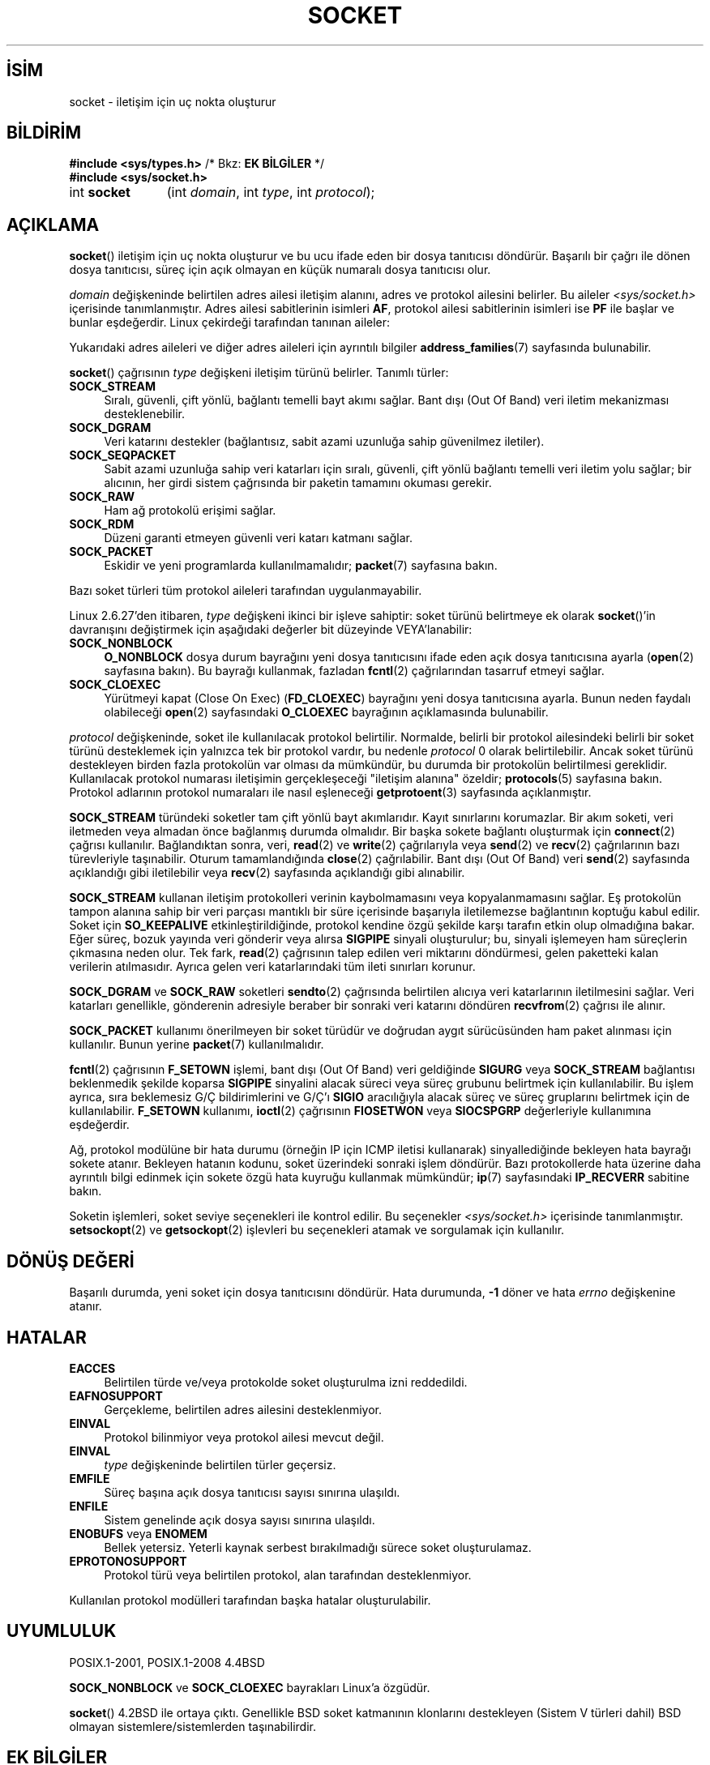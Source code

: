 .ig
 * Bu kılavuz sayfası Türkçe Linux Belgelendirme Projesi (TLBP) tarafından
 * XML belgelerden derlenmiş olup manpages-tr paketinin parçasıdır:
 * https://github.com/TLBP/manpages-tr
 *
 * Özgün Belgenin Lisans ve Telif Hakkı bilgileri:
 *
 * Copyright (c) 1983, 1991 The Regents of the University of California.
 * All rights reserved.
 *
 * %%%LICENSE_START(BSD_4_CLAUSE_UCB)
 * Redistribution and use in source and binary forms, with or without
 * modification, are permitted provided that the following conditions
 * are met:
 * 1. Redistributions of source code must retain the above copyright
 *    notice, this list of conditions and the following disclaimer.
 * 2. Redistributions in binary form must reproduce the above copyright
 *    notice, this list of conditions and the following disclaimer in the
 *    documentation and/or other materials provided with the distribution.
 * 3. All advertising materials mentioning features or use of this software
 *    must display the following acknowledgement:
 * This product includes software developed by the University of
 * California, Berkeley and its contributors.
 * 4. Neither the name of the University nor the names of its contributors
 *    may be used to endorse or promote products derived from this software
 *    without specific prior written permission.
 *
 * THIS SOFTWARE IS PROVIDED BY THE REGENTS AND CONTRIBUTORS "AS IS" AND
 * ANY EXPRESS OR IMPLIED WARRANTIES, INCLUDING, BUT NOT LIMITED TO, THE
 * IMPLIED WARRANTIES OF MERCHANTABILITY AND FITNESS FOR A PARTICULAR PURPOSE
 * ARE DISCLAIMED.  IN NO EVENT SHALL THE REGENTS OR CONTRIBUTORS BE LIABLE
 * FOR ANY DIRECT, INDIRECT, INCIDENTAL, SPECIAL, EXEMPLARY, OR CONSEQUENTIAL
 * DAMAGES (INCLUDING, BUT NOT LIMITED TO, PROCUREMENT OF SUBSTITUTE GOODS
 * OR SERVICES; LOSS OF USE, DATA, OR PROFITS; OR BUSINESS INTERRUPTION)
 * HOWEVER CAUSED AND ON ANY THEORY OF LIABILITY, WHETHER IN CONTRACT, STRICT
 * LIABILITY, OR TORT (INCLUDING NEGLIGENCE OR OTHERWISE) ARISING IN ANY WAY
 * OUT OF THE USE OF THIS SOFTWARE, EVEN IF ADVISED OF THE POSSIBILITY OF
 * SUCH DAMAGE.
 * %%%LICENSE_END
 *
 *     $Id: socket.2,v 1.4 1999/05/13 11:33:42 freitag Exp $
 *
 * Modified 1993-07-24 by Rik Faith <faith@cs.unc.edu>
 * Modified 1996-10-22 by Eric S. Raymond <esr@thyrsus.com>
 * Modified 1998, 1999 by Andi Kleen <ak@muc.de>
 * Modified 2002-07-17 by Michael Kerrisk <mtk.manpages@gmail.com>
 * Modified 2004-06-17 by Michael Kerrisk <mtk.manpages@gmail.com>
..
.\" Derlenme zamanı: 2023-01-21T21:03:32+03:00
.TH "SOCKET" 2 "6 Eylül 2020" "Linux man-pages 5.10" "Sistem Çağrıları"
.\" Sözcükleri ilgisiz yerlerden bölme (disable hyphenation)
.nh
.\" Sözcükleri yayma, sadece sola yanaştır (disable justification)
.ad l
.PD 0
.SH İSİM
socket - iletişim için uç nokta oluşturur
.sp
.SH BİLDİRİM
.nf
\fB#include <sys/types.h>\fR       /* Bkz: \fBEK BİLGİLER\fR */
\fB#include <sys/socket.h>\fR
.fi
.sp
.IP "int \fBsocket\fR" 11
(int \fIdomain\fR, 
int \fItype\fR, 
int \fIprotocol\fR);
.sp
.SH "AÇIKLAMA"
\fBsocket\fR() iletişim için uç nokta oluşturur ve bu ucu ifade eden bir dosya tanıtıcısı döndürür. Başarılı bir çağrı ile dönen dosya tanıtıcısı, süreç için açık olmayan en küçük numaralı dosya tanıtıcısı olur.
.sp
\fIdomain\fR değişkeninde belirtilen adres ailesi iletişim alanını, adres ve protokol ailesini belirler. Bu aileler \fI<sys/socket.h>\fR içerisinde tanımlanmıştır. Adres ailesi sabitlerinin isimleri \fBAF\fR, protokol ailesi sabitlerinin isimleri ise \fBPF\fR ile başlar ve bunlar eşdeğerdir. Linux çekirdeği tarafından tanınan aileler:
.sp
.TS
tab(:);
l1 1lw40 1l.
\fBİsim\fR :\fBAmaç\fR :\fBKılavuz Sayfası\fR
T{
\fBAF_UNIX\fR
T}:T{
Yerel iletişim
T}:T{
\fBunix\fR(7)
T}
T{
\fBAF_LOCAL\fR
T}:T{
\fBAF_UNIX\fR için eşanlamlı sözcük
T}:T{
T}
T{
\fBAF_INET\fR
T}:T{
IPv4 İnternet protokolü
T}:T{
\fBip\fR(7)
T}
T{
\fBAF_AX25\fR
T}:T{
Amatör radyo AX.25 protokolü
T}:T{
\fBax25\fR(4)
T}
T{
\fBAF_IPX\fR
T}:T{
IPX - Novell protokolleri
T}:T{
T}
T{
\fBAF_APPLETALK\fR
T}:T{
AppleTalk
T}:T{
\fBddp\fR(7)
T}
T{
\fBAF_X25\fR
T}:T{
ITU-T X.25 / ISO-8208 protokolü
T}:T{
\fBx25\fR(7)
T}
T{
\fBAF_INET6\fR
T}:T{
IPv6 İnternet protokolü
T}:T{
\fBipv6\fR(7)
T}
T{
\fBAF_DECnet\fR
T}:T{
DECnet protokol soketleri
T}:T{
\fBipv6\fR(7)
T}
T{
\fBAF_KEY\fR
T}:T{
Anahtar yönetim protokolü, özgün olarak IPsec ile kullanım için geliştirildi
T}:T{
T}
T{
\fBAF_NETLINK\fR
T}:T{
Çekirdek kullanıcı arayüzü aygıtı
T}:T{
\fBnetlink\fR(7)
T}
T{
\fBAF_PACKET\fR
T}:T{
Düşük seviye paket arayüzü
T}:T{
\fBpacket\fR(7)
T}
T{
\fBAF_RDS\fR
T}:T{
Güvenilir veri katarı soketleri protokolü
T}:T{
\fBrds\fR(7)
T}
T{
T}:T{
T}:T{
\fBrds-rdma\fR(7)
T}
T{
\fBAF_PPPOX\fR
T}:T{
L2 tünellerini ayarlamak için genel PPP aktarım katmanı (L2TP ve PPPoE)
T}:T{
T}
T{
\fBAF_LLC\fR
T}:T{
Mantıksal bağlantı denetim (IEEE 802.2 LLC) protokolü
T}:T{
T}
T{
\fBAF_IB\fR
T}:T{
InfiniBand doğal adresleme
T}:T{
T}
T{
\fBAF_MPLS\fR
T}:T{
Çoklu protokol etiket değiştirme
T}:T{
T}
T{
\fBAF_CAN\fR
T}:T{
Denetleyici alan ağı otomotiv veriyolu protokolü
T}:T{
T}
T{
\fBAF_TIPC\fR
T}:T{
TIPC, "küme alan soketleri" protokolü
T}:T{
T}
T{
\fBAF_BLUETOOTH\fR
T}:T{
Bluetooth düşük seviye soket protokolü
T}:T{
T}
T{
\fBAF_ALG\fR
T}:T{
Çekirdek şifreleme API’sine arayüz
T}:T{
T}
T{
\fBAF_VSOCK\fR
T}:T{
VSOCK (aslen  "VMWare  VSockets") yüksek yönetici ile misafirin iletişimi için protokol
T}:T{
\fBvsock\fR(7)
T}
T{
\fBAF_KCM\fR
T}:T{
KCM  (çekirdek bağlantı çoğullayıcı) arayüzü
T}:T{
T}
T{
\fBAF_XDP\fR
T}:T{
XDP (hızlı veri yolu) arayüzü
T}:T{
T}
.TE
.sp
.RE
Yukarıdaki adres aileleri ve diğer adres aileleri için ayrıntılı bilgiler \fBaddress_families\fR(7) sayfasında bulunabilir.
.sp
\fBsocket\fR() çağrısının \fItype\fR değişkeni iletişim türünü belirler. Tanımlı türler:
.sp
.TP 4
\fBSOCK_STREAM\fR
Sıralı, güvenli, çift yönlü, bağlantı temelli bayt akımı sağlar. Bant dışı (Out Of Band) veri iletim mekanizması desteklenebilir.
.sp
.TP 4
\fBSOCK_DGRAM\fR
Veri katarını destekler (bağlantısız, sabit azami uzunluğa sahip güvenilmez iletiler).
.sp
.TP 4
\fBSOCK_SEQPACKET\fR
Sabit azami uzunluğa sahip veri katarları için sıralı, güvenli, çift yönlü bağlantı temelli veri iletim yolu sağlar; bir alıcının, her girdi sistem çağrısında bir paketin tamamını okuması gerekir.
.sp
.TP 4
\fBSOCK_RAW\fR
Ham ağ protokolü erişimi sağlar.
.sp
.TP 4
\fBSOCK_RDM\fR
Düzeni garanti etmeyen güvenli veri katarı katmanı sağlar.
.sp
.TP 4
\fBSOCK_PACKET\fR
Eskidir ve yeni programlarda kullanılmamalıdır; \fBpacket\fR(7) sayfasına bakın.
.sp
.PP
Bazı soket türleri tüm protokol aileleri tarafından uygulanmayabilir.
.sp
Linux 2.6.27’den itibaren, \fItype\fR değişkeni ikinci bir işleve sahiptir: soket türünü belirtmeye ek olarak \fBsocket\fR()’in davranışını değiştirmek için aşağıdaki değerler bit düzeyinde VEYA’lanabilir:
.sp
.TP 4
\fBSOCK_NONBLOCK\fR
\fBO_NONBLOCK\fR dosya durum bayrağını yeni dosya tanıtıcısını ifade eden açık dosya tanıtıcısına ayarla (\fBopen\fR(2) sayfasına bakın). Bu bayrağı kullanmak, fazladan \fBfcntl\fR(2) çağrılarından tasarruf etmeyi sağlar.
.sp
.TP 4
\fBSOCK_CLOEXEC\fR
Yürütmeyi kapat (Close On Exec) (\fBFD_CLOEXEC\fR) bayrağını yeni dosya tanıtıcısına ayarla. Bunun neden faydalı olabileceği \fBopen\fR(2) sayfasındaki \fBO_CLOEXEC\fR bayrağının açıklamasında bulunabilir.
.sp
.PP
\fIprotocol\fR değişkeninde, soket ile kullanılacak protokol belirtilir. Normalde, belirli bir protokol ailesindeki belirli bir soket türünü desteklemek için yalnızca tek bir protokol vardır, bu nedenle \fIprotocol\fR 0 olarak belirtilebilir. Ancak soket türünü destekleyen birden fazla protokolün var olması da mümkündür, bu durumda bir protokolün belirtilmesi gereklidir. Kullanılacak protokol numarası iletişimin gerçekleşeceği "iletişim alanına" özeldir; \fBprotocols\fR(5) sayfasına bakın. Protokol adlarının protokol numaraları ile nasıl eşleneceği \fBgetprotoent\fR(3) sayfasında açıklanmıştır.
.sp
\fBSOCK_STREAM\fR türündeki soketler tam çift yönlü bayt akımlarıdır. Kayıt sınırlarını korumazlar. Bir akım soketi, veri iletmeden veya almadan önce bağlanmış durumda olmalıdır. Bir başka sokete bağlantı oluşturmak için \fBconnect\fR(2) çağrısı kullanılır. Bağlandıktan sonra, veri, \fBread\fR(2) ve \fBwrite\fR(2) çağrılarıyla veya \fBsend\fR(2) ve \fBrecv\fR(2) çağrılarının bazı türevleriyle taşınabilir. Oturum tamamlandığında \fBclose\fR(2) çağrılabilir. Bant dışı (Out Of Band) veri \fBsend\fR(2) sayfasında açıklandığı gibi iletilebilir veya \fBrecv\fR(2) sayfasında açıklandığı gibi alınabilir.
.sp
\fBSOCK_STREAM\fR kullanan iletişim protokolleri verinin kaybolmamasını veya kopyalanmamasını sağlar. Eş protokolün tampon alanına sahip bir veri parçası mantıklı bir süre içerisinde başarıyla iletilemezse bağlantının koptuğu kabul edilir. Soket için \fBSO_KEEPALIVE\fR etkinleştirildiğinde, protokol kendine özgü şekilde karşı tarafın etkin olup olmadığına bakar. Eğer süreç, bozuk yayında veri gönderir veya alırsa \fBSIGPIPE\fR sinyali oluşturulur; bu, sinyali işlemeyen ham süreçlerin çıkmasına neden olur. Tek fark, \fBread\fR(2) çağrısının talep edilen veri miktarını döndürmesi, gelen paketteki kalan verilerin atılmasıdır. Ayrıca gelen veri katarlarındaki tüm ileti sınırları korunur.
.sp
\fBSOCK_DGRAM\fR ve \fBSOCK_RAW\fR soketleri \fBsendto\fR(2) çağrısında belirtilen alıcıya veri katarlarının iletilmesini sağlar. Veri katarları genellikle, gönderenin adresiyle beraber bir sonraki veri katarını döndüren \fBrecvfrom\fR(2) çağrısı ile alınır.
.sp
\fBSOCK_PACKET\fR kullanımı önerilmeyen bir soket türüdür ve doğrudan aygıt sürücüsünden ham paket alınması için kullanılır. Bunun yerine \fBpacket\fR(7) kullanılmalıdır.
.sp
\fBfcntl\fR(2) çağrısının \fBF_SETOWN\fR işlemi, bant dışı (Out Of Band) veri geldiğinde \fBSIGURG\fR veya \fBSOCK_STREAM\fR bağlantısı beklenmedik şekilde koparsa \fBSIGPIPE\fR sinyalini alacak süreci veya süreç grubunu belirtmek için kullanılabilir. Bu işlem ayrıca, sıra beklemesiz G/Ç bildirimlerini ve G/Ç’ı \fBSIGIO\fR aracılığıyla alacak süreç ve süreç gruplarını belirtmek için de kullanılabilir. \fBF_SETOWN\fR kullanımı, \fBioctl\fR(2) çağrısının \fBFIOSETWON\fR veya \fBSIOCSPGRP\fR değerleriyle kullanımına eşdeğerdir.
.sp
Ağ, protokol modülüne bir hata durumu (örneğin IP için ICMP iletisi kullanarak) sinyallediğinde bekleyen hata bayrağı sokete atanır. Bekleyen hatanın kodunu, soket üzerindeki sonraki işlem döndürür. Bazı protokollerde hata üzerine daha ayrıntılı bilgi edinmek için sokete özgü hata kuyruğu kullanmak mümkündür; \fBip\fR(7) sayfasındaki \fBIP_RECVERR\fR sabitine bakın.
.sp
Soketin işlemleri, soket seviye seçenekleri ile kontrol edilir. Bu seçenekler \fI<sys/socket.h>\fR içerisinde tanımlanmıştır. \fBsetsockopt\fR(2) ve \fBgetsockopt\fR(2) işlevleri bu seçenekleri atamak ve sorgulamak için kullanılır.
.sp
.SH "DÖNÜŞ DEĞERİ"
Başarılı durumda, yeni soket için dosya tanıtıcısını döndürür. Hata durumunda, \fB-1\fR döner ve hata \fIerrno\fR değişkenine atanır.
.sp
.SH "HATALAR"
.TP 4
\fBEACCES\fR
Belirtilen türde ve/veya protokolde soket oluşturulma izni reddedildi.
.sp
.TP 4
\fBEAFNOSUPPORT\fR
Gerçekleme, belirtilen adres ailesini desteklenmiyor.
.sp
.TP 4
\fBEINVAL\fR
Protokol bilinmiyor veya protokol ailesi mevcut değil.
.sp
.TP 4
\fBEINVAL\fR
\fItype\fR değişkeninde belirtilen türler geçersiz.
.sp
.TP 4
\fBEMFILE\fR
Süreç başına açık dosya tanıtıcısı sayısı sınırına ulaşıldı.
.sp
.TP 4
\fBENFILE\fR
Sistem genelinde açık dosya sayısı sınırına ulaşıldı.
.sp
.TP 4
\fBENOBUFS\fR veya \fBENOMEM\fR
Bellek yetersiz. Yeterli kaynak serbest bırakılmadığı sürece soket oluşturulamaz.
.sp
.TP 4
\fBEPROTONOSUPPORT\fR
Protokol türü veya belirtilen protokol, alan tarafından desteklenmiyor.
.sp
.PP
Kullanılan protokol modülleri tarafından başka hatalar oluşturulabilir.
.sp
.SH "UYUMLULUK"
POSIX.1-2001, POSIX.1-2008 4.4BSD
.sp
\fBSOCK_NONBLOCK\fR ve \fBSOCK_CLOEXEC\fR bayrakları Linux’a özgüdür.
.sp
\fBsocket\fR() 4.2BSD ile ortaya çıktı. Genellikle BSD soket katmanının klonlarını destekleyen (Sistem V türleri dahil) BSD olmayan sistemlere/sistemlerden taşınabilirdir.
.sp
.SH "EK BİLGİLER"
POSIX.1’de, \fI<sys/types.h>\fR dahil edilmeyi gerektirmez ve yine bu başlık dosyası Linux’da da gerekmez. Fakat bazı tarihsel (BSD) uygulamalardan ötürü bu başlık dosyasının olması gerekir ve uygulamaların taşınabilirliği için dahil edilmesi akıllıca olacaktır.
.sp
4.x BSD altında protokol aileleri için \fBPF_UNIX\fR ve \fBPF_INET\fR vb. sabitleri kullanılırken, \fBAF_UNIX\fR ve \fBAF_INET\fR vb. sabitleri adres aileleri için kullanılmaktadır. Ancak, zaten BSD kılavuz sayfasında şunlar geçiyor: "Protokol ailesi genellikle adres ailesiyle aynıdır" ve sonraki standartlar artık her yerde AF_* sabitlerini kullanıyor.
.sp
.SH "ÖRNEKLER"
\fBsocket\fR()’in örnek kullanımı \fBgetaddrinfo\fR(3) sayfasında verilmiştir.
.sp
.SH "İLGİLİ BELGELER"
\fBaccept\fR(2), \fBbind\fR(2), \fBclose\fR(2), \fBconnect\fR(2), \fBfcntl\fR(2), \fBgetpeername\fR(2), \fBgetsockname\fR(2), \fBgetsockopt\fR(2), \fBioctl\fR(2), \fBlisten\fR(2), \fBread\fR(2), \fBrecv\fR(2), \fBselect\fR(2), \fBsend\fR(2), \fBshutdown\fR(2), \fBsocketpair\fR(2), \fBwrite\fR(2), \fBgetprotoent\fR(3), \fBaddress_families\fR(7), \fBip\fR(7), \fBsocket\fR(7), \fBtcp\fR(7), \fBudp\fR(7), \fBunix\fR(7)
.sp
"An Introductory 4.3BSD Interprocess Communication Tutorial" ve "BSD Interprocess Communication Tutorial", \fIUNIX Programcısının Ek Belgeleri Cilt 1\fR’de yeniden basılmıştır.
.sp
.SH "ÇEVİREN"
© 2022 Fatih Koçer
.br
Bu çeviri özgür yazılımdır: Yasaların izin verdiği ölçüde HİÇBİR GARANTİ YOKTUR.
.br
Lütfen, çeviri ile ilgili bildirimde bulunmak veya çeviri yapmak için https://github.com/TLBP/manpages-tr/issues adresinde "New Issue" düğmesine tıklayıp yeni bir konu açınız ve isteğinizi belirtiniz.
.sp

